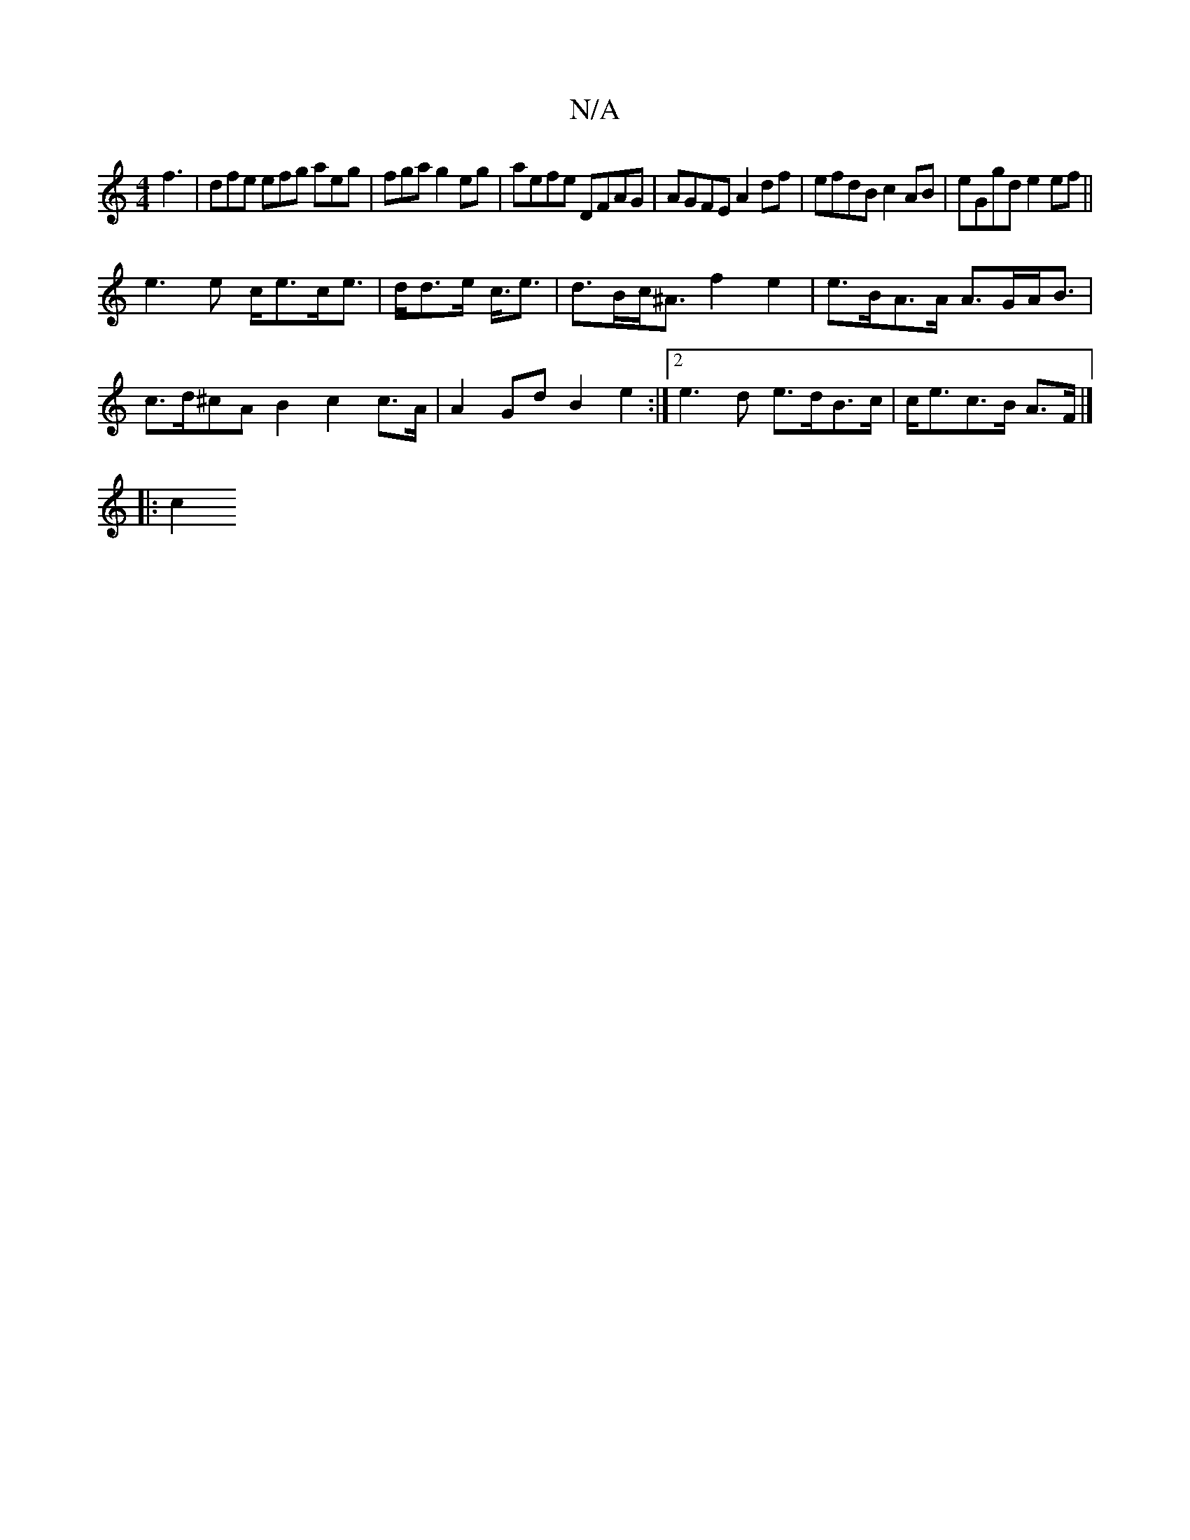 X:1
T:N/A
M:4/4
R:N/A
K:Cmajor
f3 | dfe efg aeg | fga g2eg | aefe DFAG | AGFE A2 df| efdB c2AB | eGgd e2 ef||
e3 e c<ec<e|d<de<- c<e | d>Bc<^A f2 e2 | e>BA>A A>GA<B|c>d^cA B2 c2c>A | A2 Gd B2 e2:|2 e3 d e>dB>c | c<ec>B A>F |]
|: c2